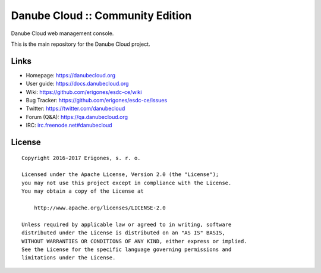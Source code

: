 Danube Cloud :: Community Edition
#################################

Danube Cloud web management console.

This is the main repository for the Danube Cloud project.


Links
=====

- Homepage: https://danubecloud.org
- User guide: https://docs.danubecloud.org
- Wiki: https://github.com/erigones/esdc-ce/wiki
- Bug Tracker: https://github.com/erigones/esdc-ce/issues
- Twitter: https://twitter.com/danubecloud
- Forum (Q&A): https://qa.danubecloud.org
- IRC: `irc.freenode.net#danubecloud <https://webchat.freenode.net/#danubecloud>`__


License
=======

::

    Copyright 2016-2017 Erigones, s. r. o.

    Licensed under the Apache License, Version 2.0 (the "License");
    you may not use this project except in compliance with the License.
    You may obtain a copy of the License at

        http://www.apache.org/licenses/LICENSE-2.0

    Unless required by applicable law or agreed to in writing, software
    distributed under the License is distributed on an "AS IS" BASIS,
    WITHOUT WARRANTIES OR CONDITIONS OF ANY KIND, either express or implied.
    See the License for the specific language governing permissions and
    limitations under the License.

